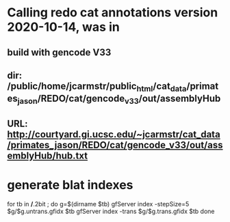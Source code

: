 * Calling redo cat annotations version 2020-10-14, was in
** build with gencode V33
** dir: /public/home/jcarmstr/public_html/cat_data/primates_jason/REDO/cat/gencode_v33/out/assemblyHub
** URL: http://courtyard.gi.ucsc.edu/~jcarmstr/cat_data/primates_jason/REDO/cat/gencode_v33/out/assemblyHub/hub.txt
* generate blat indexes

for tb in */*.2bit ; do
   g=$(dirname $tb)
   gfServer index -stepSize=5 $g/$g.untrans.gfidx $tb
   gfServer index -trans $g/$g.trans.gfidx $tb
done

